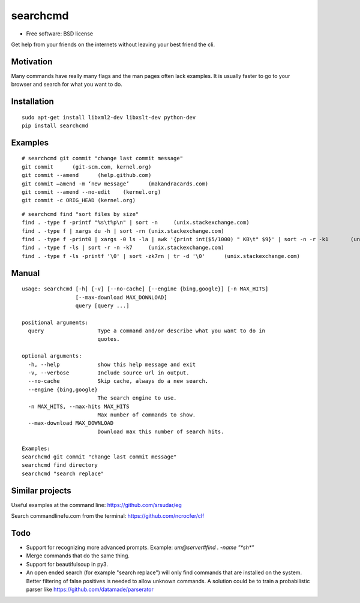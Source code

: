 ===============================
searchcmd
===============================

.. image:: https://img.shields.io/travis/jimmyppi/searchcmd.svg
        :target: https://travis-ci.org/jimmyppi/searchcmd

.. image:: https://img.shields.io/pypi/v/searchcmd.svg
        :target: https://pypi.python.org/pypi/searchcmd

* Free software: BSD license

Get help from your friends on the internets without leaving your best friend the cli.

Motivation
----------

Many commands have really many flags and the man pages often lack examples. It is usually faster to go to your browser and search for what you want to do.

Installation
------------

::

 sudo apt-get install libxml2-dev libxslt-dev python-dev
 pip install searchcmd

Examples
--------

::

 # searchcmd git commit "change last commit message"
 git commit      (git-scm.com, kernel.org)
 git commit --amend      (help.github.com)
 git commit –amend -m ‘new message’      (makandracards.com)
 git commit --amend --no-edit    (kernel.org)
 git commit -c ORIG_HEAD (kernel.org)

::

 # searchcmd find "sort files by size"
 find . -type f -printf "%s\t%p\n" | sort -n     (unix.stackexchange.com)
 find . -type f | xargs du -h | sort -rn (unix.stackexchange.com)
 find . -type f -print0 | xargs -0 ls -la | awk '{print int($5/1000) " KB\t" $9}' | sort -n -r -k1       (unix.stackexchange.com)
 find . -type f -ls | sort -r -n -k7     (unix.stackexchange.com)
 find . -type f -ls -printf '\0' | sort -zk7rn | tr -d '\0'      (unix.stackexchange.com)

Manual
------

::

 usage: searchcmd [-h] [-v] [--no-cache] [--engine {bing,google}] [-n MAX_HITS]
                  [--max-download MAX_DOWNLOAD]
                  query [query ...]

 positional arguments:
   query                 Type a command and/or describe what you want to do in
                         quotes.

 optional arguments:
   -h, --help            show this help message and exit
   -v, --verbose         Include source url in output.
   --no-cache            Skip cache, always do a new search.
   --engine {bing,google}
                         The search engine to use.
   -n MAX_HITS, --max-hits MAX_HITS
                         Max number of commands to show.
   --max-download MAX_DOWNLOAD
                         Download max this number of search hits.

 Examples:
 searchcmd git commit "change last commit message"
 searchcmd find directory
 searchcmd "search replace"

Similar projects
----------------

Useful examples at the command line:
https://github.com/srsudar/eg

Search commandlinefu.com from the terminal:
https://github.com/ncrocfer/clf

Todo
----

* Support for recognizing more advanced prompts. Example: `um@server#find . -name "*sh*"`
* Merge commands that do the same thing.
* Support for beautifulsoup in py3.
* An open ended search (for example "search replace") will only find commands that are installed on the system. Better filtering of false positives is needed to allow unknown commands. A solution could be to train a probabilistic parser like https://github.com/datamade/parserator
